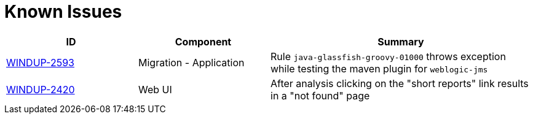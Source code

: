 [id='known_issues_{context}']
[discrete]
= Known Issues

[cols="25%,25%,50%",options="header"]
|====
|ID
|Component
|Summary

|link:https://issues.redhat.com/browse/WINDUP-2593[WINDUP-2593]
|Migration - Application
|Rule `java-glassfish-groovy-01000` throws exception while testing the maven plugin for `weblogic-jms`

|link:https://issues.redhat.com/browse/WINDUP-2420[WINDUP-2420]
|Web UI
|After analysis clicking on the "short reports" link results in a "not found" page

|====

